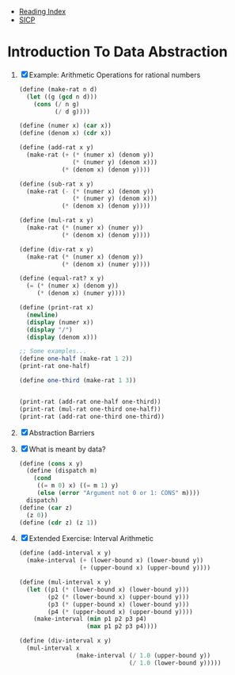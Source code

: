 + [[../index.org][Reading Index]]
+ [[../mit_sicp.org][SICP]]

* Introduction To Data Abstraction
1) [X] Example: Arithmetic Operations for rational numbers
   #+BEGIN_SRC scheme
     (define (make-rat n d)
       (let ((g (gcd n d)))
         (cons (/ n g)
               (/ d g))))

     (define (numer x) (car x))
     (define (denom x) (cdr x))

     (define (add-rat x y)
       (make-rat (+ (* (numer x) (denom y))
                    (* (numer y) (denom x)))
                 (* (denom x) (denom y))))

     (define (sub-rat x y)
       (make-rat (- (* (numer x) (denom y))
                    (* (numer y) (denom x)))
                 (* (denom x) (denom y))))

     (define (mul-rat x y)
       (make-rat (* (numer x) (numer y))
                 (* (denom x) (denom y))))

     (define (div-rat x y)
       (make-rat (* (numer x) (denom y))
                 (* (denom x) (numer y))))

     (define (equal-rat? x y)
       (= (* (numer x) (denom y))
          (* (denom x) (numer y))))

     (define (print-rat x)
       (newline)
       (display (numer x))
       (display "/")
       (display (denom x)))

     ;; Some examples...
     (define one-half (make-rat 1 2))
     (print-rat one-half)

     (define one-third (make-rat 1 3))


     (print-rat (add-rat one-half one-third))
     (print-rat (mul-rat one-third one-half))
     (print-rat (add-rat one-third one-third))
   #+END_SRC
2) [X] Abstraction Barriers
3) [X] What is meant by data?
   #+BEGIN_SRC scheme
     (define (cons x y)
       (define (dispatch m)
         (cond
          ((= m 0) x) ((= m 1) y)
          (else (error "Argument not 0 or 1: CONS" m))))
       dispatch)
     (define (car z)
       (z 0))
     (define (cdr z) (z 1))
   #+END_SRC
4) [X] Extended Exercise: Interval Arithmetic
   #+BEGIN_SRC scheme
     (define (add-interval x y)
       (make-interval (+ (lower-bound x) (lower-bound y))
                      (+ (upper-bound x) (upper-bound y))))

     (define (mul-interval x y)
       (let ((p1 (* (lower-bound x) (lower-bound y)))
             (p2 (* (lower-bound x) (upper-bound y)))
             (p3 (* (upper-bound x) (lower-bound y)))
             (p4 (* (upper-bound x) (upper-bound y))))
         (make-interval (min p1 p2 p3 p4)
                        (max p1 p2 p3 p4))))

     (define (div-interval x y)
       (mul-interval x
                     (make-interval (/ 1.0 (upper-bound y))
                                    (/ 1.0 (lower-bound y)))))
   #+END_SRC
